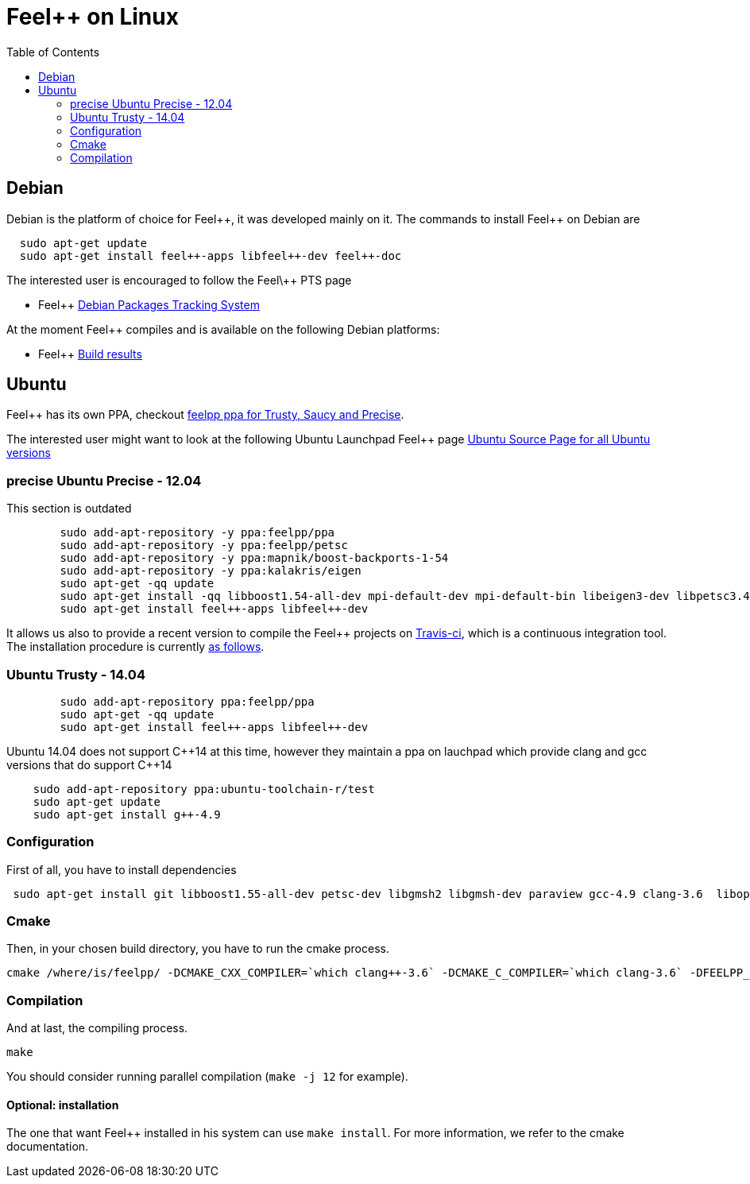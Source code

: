 Feel++ on Linux
===============
:toc:
:toc-placement: macro
:toclevels: 2

toc::[]

== Debian

Debian is the platform of choice for Feel+\+, it was developed mainly on it. The commands to install Feel++ on Debian are

----
  sudo apt-get update
  sudo apt-get install feel++-apps libfeel++-dev feel++-doc
----

The interested user is encouraged to follow the Feel\++ PTS page

* Feel++ http://packages.qa.debian.org/f/feel%2B%2B.html[Debian Packages Tracking System]

At the moment Feel++ compiles and is available on the following Debian platforms:

* Feel++ https://buildd.debian.org/status/package.php?p=feel%2b%2b[Build results]

##  Ubuntu
Feel++ has its own PPA, checkout https://launchpad.net/~feelpp/+archive/ppa[feelpp ppa for Trusty, Saucy and Precise].

The interested user might want to look at the following Ubuntu Launchpad Feel\++ page https://launchpad.net/ubuntu/\+source/feel++[Ubuntu Source
  Page for all Ubuntu versions]

=== precise Ubuntu Precise - 12.04

This section is outdated

----
	sudo add-apt-repository -y ppa:feelpp/ppa
	sudo add-apt-repository -y ppa:feelpp/petsc
	sudo add-apt-repository -y ppa:mapnik/boost-backports-1-54
	sudo add-apt-repository -y ppa:kalakris/eigen
	sudo apt-get -qq update
	sudo apt-get install -qq libboost1.54-all-dev mpi-default-dev mpi-default-bin libeigen3-dev libpetsc3.4.2-dev libcln-dev petsc-dev libxml2-dev gmsh bison flex doxygen doxygen-latex transfig imagemagick libtbb-dev libann-dev libglpk-dev automake libtool
	sudo apt-get install feel++-apps libfeel++-dev
----

It allows us also to provide a recent version to compile the Feel++ projects on https://travis-ci.org/feelpp/feelpp[Travis-ci], which is a continuous integration tool. The installation procedure is currently https://github.com/feelpp/feelpp/blob/develop/.travis.yml[as follows].

=== Ubuntu Trusty - 14.04

----
	sudo add-apt-repository ppa:feelpp/ppa
	sudo apt-get -qq update
	sudo apt-get install feel++-apps libfeel++-dev
----

Ubuntu 14.04 does not support C+\+14 at this time, however they maintain a ppa on lauchpad which provide clang and gcc versions that do support C++14

[source,sh]
----
    sudo add-apt-repository ppa:ubuntu-toolchain-r/test
    sudo apt-get update
    sudo apt-get install g++-4.9
----

=== Configuration

First of all, you have to install dependencies

----
 sudo apt-get install git libboost1.55-all-dev petsc-dev libgmsh2 libgmsh-dev paraview gcc-4.9 clang-3.6  libopenmpi1.6 libopenmpi-dev libcln-dev libxml2-dev automake libtool cmake cmake-curses-gui libgoogle-glog-dev libeigen3-dev
----

=== Cmake

Then, in your chosen build directory, you have to run the cmake process.
[source,sh]
----
cmake /where/is/feelpp/ -DCMAKE_CXX_COMPILER=`which clang++-3.6` -DCMAKE_C_COMPILER=`which clang-3.6` -DFEELPP_MINIMAL_CONFIGURATION=ON -DFEELPP_ENABLE_NLOPT=OFF
----

=== Compilation

And at last, the compiling process.
[source,sh]
----
make
----

You should consider running parallel compilation (`make -j 12` for example).

==== Optional: installation
The one that want Feel++ installed in his system can use `make install`. For more information, we refer to the cmake documentation.